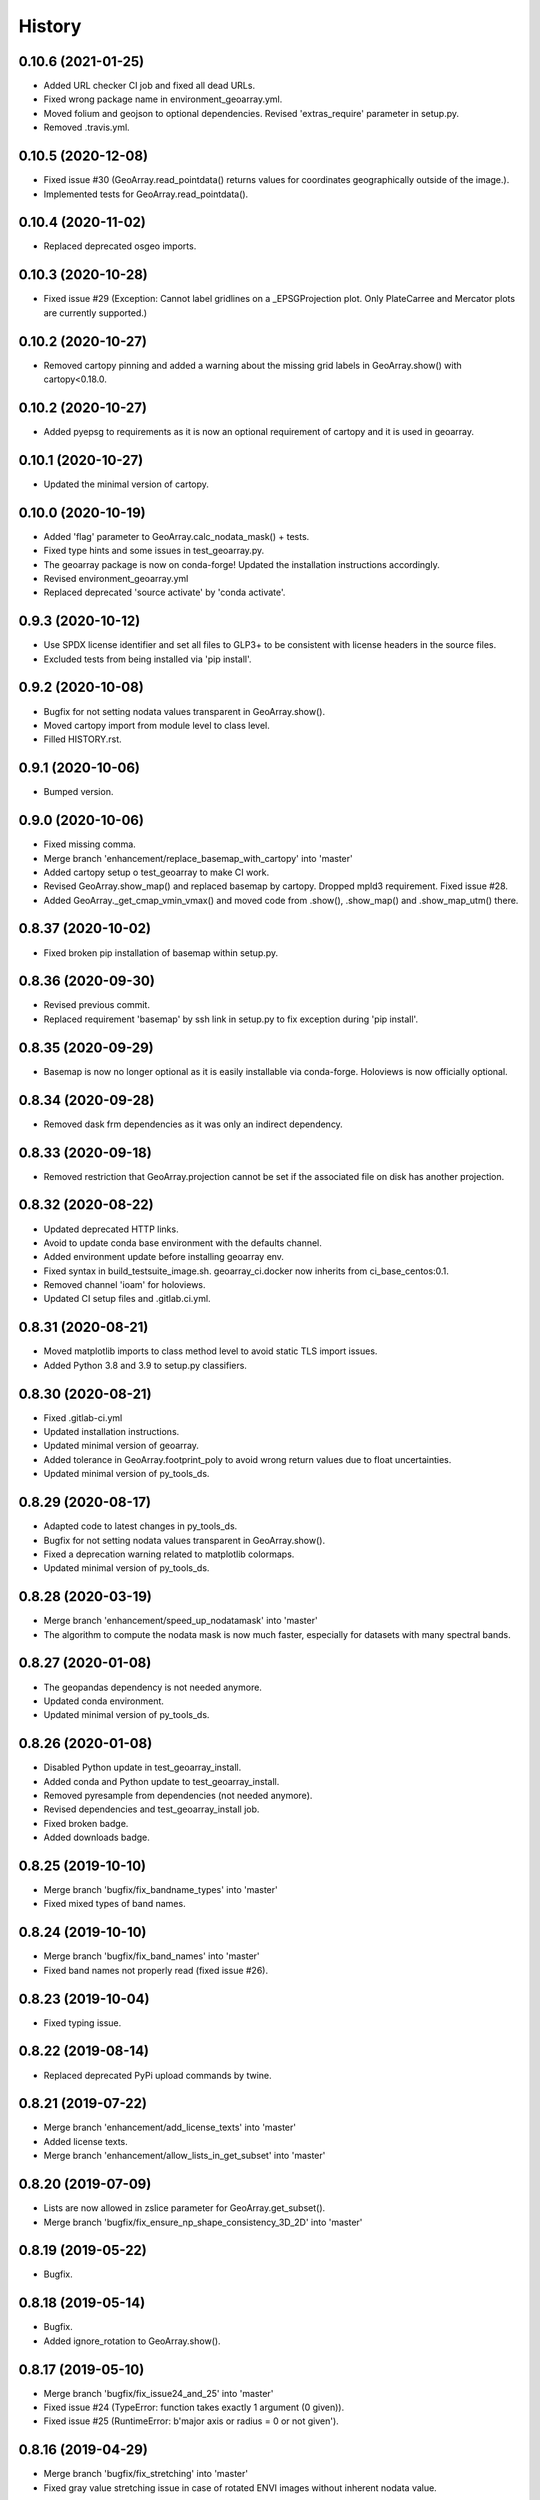 =======
History
=======

0.10.6 (2021-01-25)
-------------------

* Added URL checker CI job and fixed all dead URLs.
* Fixed wrong package name in environment_geoarray.yml.
* Moved folium and geojson to optional dependencies. Revised 'extras_require' parameter in setup.py.
* Removed .travis.yml.


0.10.5 (2020-12-08)
-------------------

* Fixed issue #30 (GeoArray.read_pointdata() returns values for coordinates geographically outside of the image.).
* Implemented tests for GeoArray.read_pointdata().


0.10.4 (2020-11-02)
-------------------

* Replaced deprecated osgeo imports.


0.10.3 (2020-10-28)
-------------------

* Fixed issue #29 (Exception: Cannot label gridlines on a _EPSGProjection plot.
  Only PlateCarree and Mercator plots are currently supported.)


0.10.2 (2020-10-27)
-------------------

* Removed cartopy pinning and added a warning about the missing grid labels in GeoArray.show() with cartopy<0.18.0.


0.10.2 (2020-10-27)
-------------------

* Added pyepsg to requirements as it is now an optional requirement of cartopy and it is used in geoarray.


0.10.1 (2020-10-27)
-------------------

* Updated the minimal version of cartopy.


0.10.0 (2020-10-19)
-------------------

* Added 'flag' parameter to GeoArray.calc_nodata_mask() + tests.
* Fixed type hints and some issues in test_geoarray.py.
* The geoarray package is now on conda-forge! Updated the installation instructions accordingly.
* Revised environment_geoarray.yml
* Replaced deprecated 'source activate' by 'conda activate'.


0.9.3 (2020-10-12)
------------------

* Use SPDX license identifier and set all files to GLP3+ to be consistent with license headers in the source files.
* Excluded tests from being installed via 'pip install'.


0.9.2 (2020-10-08)
------------------

* Bugfix for not setting nodata values transparent in GeoArray.show().
* Moved cartopy import from module level to class level.
* Filled HISTORY.rst.


0.9.1 (2020-10-06)
------------------

* Bumped version.


0.9.0 (2020-10-06)
------------------

* Fixed missing comma.
* Merge branch 'enhancement/replace_basemap_with_cartopy' into 'master'
* Added cartopy setup o test_geoarray to make CI work.
* Revised GeoArray.show_map() and replaced basemap by cartopy. Dropped mpld3 requirement. Fixed issue #28.
* Added GeoArray._get_cmap_vmin_vmax() and moved code from .show(), .show_map() and .show_map_utm() there.

0.8.37 (2020-10-02)
-------------------

* Fixed broken pip installation of basemap within setup.py.


0.8.36 (2020-09-30)
-------------------

* Revised previous commit.
* Replaced requirement 'basemap' by ssh link in setup.py to fix exception during 'pip install'.


0.8.35 (2020-09-29)
-------------------

* Basemap is now no longer optional as it is easily installable via conda-forge. Holoviews is now officially optional.


0.8.34 (2020-09-28)
-------------------

* Removed dask frm dependencies as it was only an indirect dependency.


0.8.33 (2020-09-18)
-------------------

* Removed restriction that GeoArray.projection cannot be set if the associated file on disk has another projection.


0.8.32 (2020-08-22)
-------------------

* Updated deprecated HTTP links.
* Avoid to update conda base environment with the defaults channel.
* Added environment update before installing geoarray env.
* Fixed syntax in build_testsuite_image.sh. geoarray_ci.docker now inherits from ci_base_centos:0.1.
* Removed channel 'ioam' for holoviews.
* Updated CI setup files and .gitlab.ci.yml.


0.8.31 (2020-08-21)
-------------------

* Moved matplotlib imports to class method level to avoid static TLS import issues.
* Added Python 3.8 and 3.9 to setup.py classifiers.


0.8.30 (2020-08-21)
-------------------

* Fixed .gitlab-ci.yml
* Updated installation instructions.
* Updated minimal version of geoarray.
* Added tolerance in GeoArray.footprint_poly to avoid wrong return values due to float uncertainties.
* Updated minimal version of py_tools_ds.


0.8.29 (2020-08-17)
-------------------

* Adapted code to latest changes in py_tools_ds.
* Bugfix for not setting nodata values transparent in GeoArray.show().
* Fixed a deprecation warning related to matplotlib colormaps.
* Updated minimal version of py_tools_ds.


0.8.28 (2020-03-19)
-------------------

* Merge branch 'enhancement/speed_up_nodatamask' into 'master'
* The algorithm to compute the nodata mask is now much faster, especially for datasets with many spectral bands.


0.8.27 (2020-01-08)
-------------------

* The geopandas dependency is not needed anymore.
* Updated conda environment.
* Updated minimal version of py_tools_ds.


0.8.26 (2020-01-08)
-------------------

* Disabled Python update in test_geoarray_install.
* Added conda and Python update to test_geoarray_install.
* Removed pyresample from dependencies (not needed anymore).
* Revised dependencies and test_geoarray_install job.
* Fixed broken badge.
* Added downloads badge.


0.8.25 (2019-10-10)
-------------------

* Merge branch 'bugfix/fix_bandname_types' into 'master'
* Fixed mixed types of band names.


0.8.24 (2019-10-10)
-------------------

* Merge branch 'bugfix/fix_band_names' into 'master'
* Fixed band names not properly read (fixed issue #26).


0.8.23 (2019-10-04)
-------------------

* Fixed typing issue.


0.8.22 (2019-08-14)
-------------------

* Replaced deprecated PyPi upload commands by twine.


0.8.21 (2019-07-22)
-------------------

* Merge branch 'enhancement/add_license_texts' into 'master'
* Added license texts.
* Merge branch 'enhancement/allow_lists_in_get_subset' into 'master'


0.8.20 (2019-07-09)
-------------------

* Lists are now allowed in zslice parameter for GeoArray.get_subset().
* Merge branch 'bugfix/fix_ensure_np_shape_consistency_3D_2D' into 'master'


0.8.19 (2019-05-22)
-------------------

* Bugfix.


0.8.18 (2019-05-14)
-------------------

* Bugfix.
* Added ignore_rotation to GeoArray.show().


0.8.17 (2019-05-10)
-------------------

* Merge branch 'bugfix/fix_issue24_and_25' into 'master'
* Fixed issue #24 (TypeError: function takes exactly 1 argument (0 given)).
* Fixed issue #25 (RuntimeError: b'major axis or radius = 0 or not given').


0.8.16 (2019-04-29)
-------------------

* Merge branch 'bugfix/fix_stretching' into 'master'
* Fixed gray value stretching issue in case of rotated ENVI images without inherent nodata value.


0.8.15 (2019-04-29)
-------------------

* Merge branch 'bugfix/fix_rotation_issue23' into 'master'
* Fix.
* Fix for issue #23 (GeoArray.show_map does not respect ENVI rotation in map info if image has less than
  1.000.000 pixels per band).


0.8.14 (2019-03-29)
-------------------

* Merge branch 'enhancement/improve_nodata_value_handling' into 'master'
* Fixed linting.
* Nodata values are now properly written to ENVI header files.


0.8.13 (2019-03-29)
-------------------

* Updated requirements.
* Fixed issue #22 (GeoArray[slice, slice, np.integer] returns the full array instead of a single band).


0.8.12 (2019-03-29)
-------------------

* Merge branch 'bugfix/fix_np_integer_indexing' into 'master'


0.8.11 (2019-03-29)
-------------------

* Fixed issue #22 (GeoArray[slice, slice, np.integer] returns the full array instead of a single band).
* Fixed FutureWarning regarding the use of a non-tuple sequence for multidimensional indexing.


0.8.10 (2018-12-15)
-------------------

* Fixed corrupted makefile.
* Fixed AssertionError in case GeoArray is instanced with a file from disk without map information and projection
  is set afterwards.

0.8.9 (2018-12-13)
------------------

* Added 'is_map_geo' attribute to GeoArray.

0.8.8 (2018-12-05)
------------------

* Replaced 'importlib.util.find_spec' with 'pkgutil.find_loader' to ensure Python 2.7 compatibility.
* Added some type hints.


0.8.7 (2018-09-17)
------------------

* Bugfix for wrong shape of return value when GeoArray instance is indexed with an instance of np.integer.
* Improved colormap handling within GeoArray.show().


0.8.6 (2018-09-13)
------------------

* Refactored function name and updated docstring.
* Fixed behaviour of GeoArray.__getitem__() unequal to numpy behaviour (caused issue #18).
* Added tests.


0.8.5 (2018-09-11)
------------------

* GeoArray.show() now returns the matplotlib object in non-interactive mode.

0.8.4 (2018-09-11)
------------------

* Fixed deploy_pypi CI job.
* Fixed GeoArray.show_histogram() (issue #17).


0.8.3 (2018-09-11)
------------------

* Added parameter 'ax' to GeoArray.show().


0.8.2 (2018-08-31)
------------------

* Changed behaviour of calc_mask_nodata() recognizing pixels as nodata that contain the nodata value in any band.
* Now they need to contain it in ALL bands.


0.8.1 (2018-08-27)
------------------

* Fixed TypeError within metadata module.
* Try to fix ncurses issue.
* Force libgdal to use conda-forge.
* Docker image now inherits from gms_base_centos:0.2.
* CI setup now updates ci_env environment installed via docker_pyenvs instead of creating an independent environment.
* Fix test_geoarray_install.
* Fix test_geoarray_install.
* Fix test_geoarray_install.
* Fix.
* Fix.
* Fix for CI issue.
* CI Python environment is now separate from base env. Added defaults channels below conda-forge in environment.yml
* Updated README.
* Updated README.
* Updated cell output.
* Updated cell output.
* Updated cell output.
* Updated cell output.
* Removed interactive map from notebook.
* Cleaned up.
* Changed link.
* Revised example notebook.
* Added some readme files.
* Added some readme files.
* Added example notebook.

0.8.0 (2018-08-10)
------------------

* Added tests for test_get_subset_2D.
* Bugfixes. Added tests for get_subset.
* Fix for broken GeoArray.get_subset() in case GeoArray.is_inmem == True.
* Fixed linting.
* GeoArray.get_subset() now properly returns GeoArray instance subsets with all metadata and attributes inherited
  from the full GeoArray.
* Added .copy() t make sure metadata.band_meta is really copied.
* Fixed GeoArray.save() for other formats than ENVI.
* Fixed code style issue.
* Fixed metadata setter. Removed deprecated code.
* GDAL_Metadata instances are now subscriptable.
* Bugfix for not updating GeoArray.metadata.bands within GeoArray.get_subset().
* Fixed issue that bandnames are not written to ENVI header by GeoArray.save().
* Bugfixes.
* Enhanced setters, added test data, added tests.
* Band names and description are now correctly saved in ENVI format.
* First implementation of metadata class in GeoArray.
* Added a first prototype of a metadata class.
* Added GDAL cache flushing.
* Added GDAL cache flushing.
* GDAL metadata values are now forced to be strings.
* Updated docker runner build script.


0.7.16 (2018-05-07)
-------------------

* Fixed linting.
* Fixed issue #19 (GeoArray.tiles() fails in case of 2D array).


0.7.15 (2018-04-09)
-------------------

* Fix.


0.7.14 (2018-04-09)
-------------------

* Added version.py.
* Fixed unequal return value of __getitem__ depending on is_inmem.


0.7.13 (2018-03-15)
-------------------

* Fixed wrong copying of bandnames from GeoArray instance within GeoArray.__init__().


0.7.12 (2018-02-22)
-------------------

* Merged branch 'bugfix/issue15' into 'master'.
* Fixed issue #15 (ValueError: 'axis' entry is out of bounds).


0.7.11 (2018-01-17)
-------------------

* Merge branch 'bugfix/fix_GeoArray_save'
* Fixed GeoArray.save()


0.7.10 (2018-01-17)
-------------------

* Fixed GeoArray.save()


0.7.9 (2017-12-11)
------------------

* Fixed GeoArray.get_subset().


0.7.8 (2017-11-30)
------------------

* Improved GeoArray.get_subset().


0.7.7 (2017-11-30)
------------------

* Bugfix for GeoArray.get_subset()


0.7.6 (2017-11-27)
------------------

* Bugfix for GeoArray.get_subset()


0.7.5 (2017-11-24)
------------------

* Fix.


0.7.4 (2017-11-22)
------------------

* Merge branch 'bugfix/fix_subset_zsclice'
* Added tests for plotting functions.
* Revised GeoArray.get_subset(). Added bandnames deleter. Renamed some test functions.
* Added test___getitem__() and test_get_subset().

0.7.3 (2017-11-20)
------------------

* Removed duplicate.
* Revised docker setup workflow.
* Replaced pandas  by geopandas within CI installer test.
* Merge branch 'bugfix/fix_incorrect_footprint'

0.7.2 (2017-11-16)
------------------

* Fixed issue #12 (incorrect footprint polygon).
* Updated README.
* Updated README. Moved geopandas to conda dependencies.


0.7.1 (2017-11-07)
------------------

* Bugfix
* GeoArray.tiles now has a length (added __len__).


0.7.0 (2017-11-03)
------------------

* Fixed linting issue.
* Fixed bad handling of local projections in GeoArray.set_gdalDataset_meta().
* Updated docker container version tag.
* Updated minimum version of py_tools_ds.
* Added docstring to GeoArray.tiles() and corresponding tests.
* Added function GeoArray.tiles().
* Added requirements_pip.txt.


0.6.16 (2017-10-19)
-------------------

* Fixed mpld3 exception. Revised availability checks for optional libs.


0.6.15 (2017-10-12)
-------------------

* Updated minimal version of py_tools_ds.


0.6.14 (2017-10-12)
-------------------

* Speedup for GeoArray.footprint_poly and GeoArray.mask_nodata.
* Updated minimal version of py_tools_ds.
* Updated README.rst


0.6.13 (2017-10-11)
-------------------

* Excluded some funcs from coverage.
* Reverted previous commit.
* Excluded installation of numpy, scikit-image and matplotlib from test_geoarray_install CI job.
* Renamed CI job 'deploy_pages' tp 'pages'.
* Fixed missing lib within docker setup.
* Updated deploy_pages CI job to make pages work again.
* Updated deploy_pages CI job to make pages work again.
* test_geoarray_install now runs on latest Python 3.
* test_geoarray_install is now only executed for master branch.
* Removed installation of testing libs from CI job.


0.6.12 (2017-10-10)
-------------------

* Updated Anaconda version within docker builder.
* Changed upgrade of py_tools_ds within CI job.
* Updated docker builder.
* Added auto-update of py_tools_ds within CI job.


0.6.11 (2017-10-10)
-------------------

* Simplified optional dependency check.
* Updated minimal version of py_tools_ds.


0.6.10 (2017-10-10)
-------------------

* GeoArray.geotransform.setter: Improved input validation.


0.6.9 (2017-10-06)
------------------

* Added parameters 'pmax' and 'pmin' to GeoArray.show().


0.6.8 (2017-10-06)
------------------

* GeoArray.geotransform now always returns a list.
* GeoArray.set_gdalDataset_meta(): Bugfix for returning gt with positive ygsd in case of arbitrary coordinates.


0.6.7 (2017-10-06)
------------------

* GeoArray.clip_to_poly(): Fix for not updating self._footprint_poly.
* Added GeoArray.clip_to_footprint() and GeoArray.clip_to_poly(). Simplified GeoArray.get_mapPos().


0.6.6 (2017-09-20)
------------------

* Suppressed flake8 warning.
* Disabled matplotlib figure popups during unittests.
* Fix for computing wrong footprint poly if nodata value is NaN.


0.6.5 (2017-09-20)
------------------

* Fixed wring stretching of GeoArray.show() in case image contains np.nan.
* Fixed wrong nodata value detection in case nodata is np.nan.


0.6.4 (2017-09-17)
------------------

* Updated version info.


0.6.3 (2017-09-17)
------------------

* Suppressed code compatibility check.
* Added type hints.
* Added style libs to docker container setup. Updated .gitlab_ci.yml.
* Removed explicit typing to avoid circular dependency.
* PEP8 editing. Added linting.


0.6.2 (2017-09-17)
------------------

* Added dask to setup_requirements.


0.6.1 (2017-09-17)
------------------

* Updated installation instructions within README.rst.


0.6.0 (2017-09-12)
------------------

* Fix holoviews import error.
* Added test for geoarray installer. Removed fixed version of holoviews within docker container setup.
* Activated artifacts for failed pipelines.
* Revised test requirements.


0.5.14 (2017-09-11)
-------------------

* Fix pandas bug.


0.5.13 (2017-09-11)
-------------------

* Updated minimal py_tools_ds version.
* Cleaned up .gitlab_ci.yml
* Updated docker container setup and cleaned-up gitlab_ci.yml.
* Added LD_LIBARY_PATH to gitlab_ci.yml.
* Fixed gitlab_ci.yml. danschef 9/11/17, 7:30 PM
* Fixed gitlab_ci.yml.
* Updated docker container setup and adjusted gitlab_ci.yml
* Updated docker container version tag.
* Validated Python 2.7 support.


0.5.12 (2017-09-11)
-------------------

* Updated minimal version of py_tools_ds.
* Fixed some Windows-incompatible paths within test_geoarray. PEP8-editing for the tests.


0.5.11 (2017-09-01)
-------------------

* Updated README.rst.
* Merge remote-tracking branch 'origin/master'
* Merge branch 'Tests'
* Updated pip package setups within docker container setup.
* minor changes
* Adding comments to the test script.
* Extending the test-script: testing the save-function and several plot-functions.
* Extending the test-script: testing the save-function and several plot-functions.
* Commiting a BadDataMask for the tested .tif-Image. Extending the test-functions test_NoDataValueOfTiff and
  test_MaskBaddataOffTiff (before: test_MaskBaddataIsNone).


0.5.10 (2017-08-30)
-------------------

* Fixed bug related to matplotlib backend (issue #8).
* Merge branch 'coverage_report' into 'master'
* Extent the files Makefile and .gitlab-ci.yml for a more detailed coverage report.


0.5.9 (2017-08-23)
------------------

* Bugfix
* Merge branch 'master' into dev
* Bugfixes and minor improvements.
* Improved error handling within GeoArray.from_path().


0.5.8 (2017-08-20)
------------------

* Adjusted code according to changes within py_tools_ds.


0.5.7 (2017-08-19)
------------------

* Specified minimal version for py_tools_ds.
* Updated docker setup (disabled caching).
* Updated makefile.
* Fixed double installation of coverage during docker container setup; added python-devel to docker setup to
  speed up coverage.
* Fixed wrong references in test_geoarray.py
* Added py_tools_ds to docker container setup to avoid circular dependencies.
* Updated build_testsuite_image.sh.
* Fixed osr import error.
* Fix setup.py; rebuilt docker container.
* Added new test requirements to docker container setup.

0.5.6 (2017-07-26)
------------------

* updated subsetting._clip_array_at_mapPos()


0.5.5 (2017-07-24)
------------------

* Added GeoArray.show_histogram().
* Tracebacks are now printed in case of exception during 'make docs'.


0.5.4 (2017-07-19)
------------------

* Merge branch 'dev'
* Clearer error message in case the optional library Basemap is missing.


0.5.2 (2017-07-19)
------------------

* Added dummy function.
* Updated setup.py and added scikit-image to setup requirements.
* Added basemap setup and to docker builder ant to setup requirements.


0.5.1 (2017-07-05)
------------------

* Revised badges.


0.5.0 (2017-07-05)
------------------

* Added auto-deploy to PyPI; revised badges.


0.4.7 (2017-07-03)
------------------

* Updated setup requirements.


0.4.6 (2017-07-03)
------------------

* Added py_tools_ds to external dependencies within setup.py.


0.4.5 (2017-07-03)
------------------

* First release on PyPI.


0.4.4 (2017-07-03)
------------------

* Updated README.rst.


0.4.3 (2017-07-03)
------------------

* Updated HISTORY.rst.
* Updated docker builder and setup requirements.
* Updated docker builder.
* Updated setup requirements to fix holoviews installation issue.
* Updated installation instructions within README.rst; Updated CONTRIBUTING.rst, installation.rst, HISTORY.rst
* Added holoviews setup to docker builder; updated setup.py.


0.4.0 (2017-06-28)
------------------

* Updated setup.py
* Added requirements.txt
* Revised CI setup.
* Updated README.rst
* Updated setup.py
* Updated README.rst
* Updated README.rst
* Updated README.rst
* Updated CI system builder.
* Updated metadata handling (not yet completely working).
* Updated build_testsuite_image.sh
* Passed metadata through to GeoArray subset that comes out of GeoArray.get_subset()
* Added first version of CI files (not yet working).
* Bugfix Issue #7: GeoArray.get_subset()
* Bugfix
* Updated README.
* Updated README.
* Added submodules to setup.py.


0.3.0 (2017-06-09)
------------------

* Merge branch 'master' into Tests
* Merge branch 'master' into Tests
* Updated deprecated import statements. Merged branch Tests into master.
* Biggest changes: Corrected the relative path to an absolute path, added the beginning of the second test case and
  extended the test suite to execute the second test case, only when the first test case was successful.
* updated some docstrings
* Merge https://git.gfz-potsdam.de/danschef/geoarray into Tests
* The new test case for the basic functions of geoarray.
* Commiting the first part of the new test case
* Fixed insufficient input validation in GeoArray.
* Fixed a bug in GeoArray.show()
* Merge remote-tracking branch 'origin/Tests' into Tests
* Commiting the first part of the new test case


0.2.0 (2017-05-29)
------------------

* Merge branch 'Tests'
* fixed FileNotFoundError within Test_GeoarrayAppliedOnTiffPath.setUpClass
* added a function to get a subset GeoArray
* Commiting the first part of the new test case
* Commiting the first part of the new test case
* Trail: Commiting changes through the new branch "Tests"
* Trail: Commiting changes through the new branch "Tests"
* updated README
* changed package name in accordance to PEP8
* updated README
* renamed README
* adjusted some imports, modified README
* added first compilation of GeoArray source codes
* First commit of boilerplate code and cut cookies...


0.1.0 (2017-03-31)
------------------

* Package creation.
